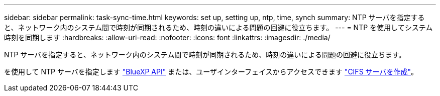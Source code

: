 ---
sidebar: sidebar 
permalink: task-sync-time.html 
keywords: set up, setting up, ntp, time, synch 
summary: NTP サーバを指定すると、ネットワーク内のシステム間で時刻が同期されるため、時刻の違いによる問題の回避に役立ちます。 
---
= NTP を使用してシステム時刻を同期します
:hardbreaks:
:allow-uri-read: 
:nofooter: 
:icons: font
:linkattrs: 
:imagesdir: ./media/


[role="lead"]
NTP サーバを指定すると、ネットワーク内のシステム間で時刻が同期されるため、時刻の違いによる問題の回避に役立ちます。

を使用して NTP サーバを指定します https://docs.netapp.com/us-en/cloud-manager-automation/cm/api_ref_resources.html["BlueXP API"^] または、ユーザインターフェイスからアクセスできます link:task-create-volumes.html#create-a-volume["CIFS サーバを作成"]。
